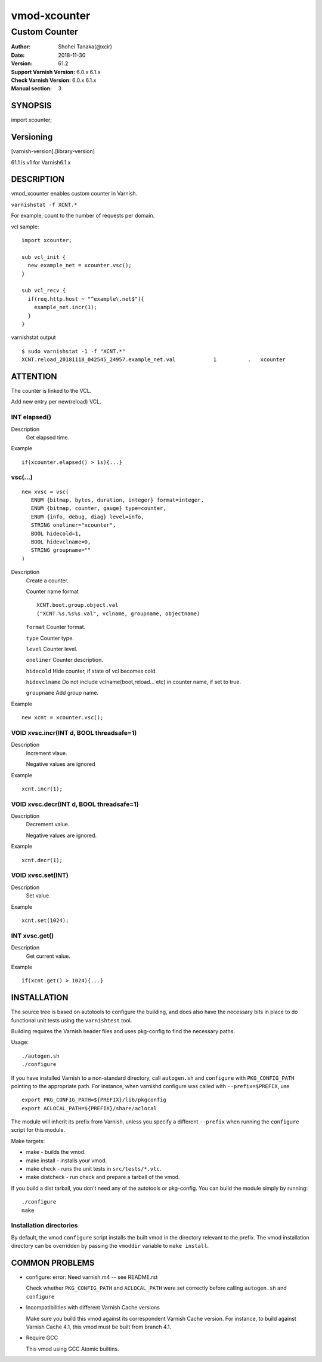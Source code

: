 ============
vmod-xcounter
============

------------------------------------
Custom Counter
------------------------------------

:Author: Shohei Tanaka(@xcir)
:Date: 2018-11-30
:Version: 61.2
:Support Varnish Version: 6.0.x 6.1.x
:Check Varnish Version: 6.0.x 6.1.x
:Manual section: 3

SYNOPSIS
========

import xcounter;

Versioning
============
[varnish-version].[library-version]

61.1 is v1 for Varnish6.1.x

DESCRIPTION
===========


vmod_xcounter enables custom counter in Varnish.

``varnishstat -f XCNT.*``

.. image:: ./res/varnishstat.png


For example, count to the number of requests per domain.

vcl sample:
::

  import xcounter;

  sub vcl_init {
    new example_net = xcounter.vsc();
  }

  sub vcl_recv {
    if(req.http.host ~ "^example\.net$"){
      example_net.incr(1);
    }
  }

varnishstat output
::

  $ sudo varnishstat -1 -f "XCNT.*"
  XCNT.reload_20181118_042545_24957.example_net.val            1          .   xcounter

ATTENTION
=========

The counter is linked to the VCL.

Add new entry per new(reload) VCL.

INT elapsed()
--------------------

Description
      Get elapsed time.

Example
::

      if(xcounter.elapsed() > 1s){...}

vsc(...)
---------
::

      new xvsc = vsc(
         ENUM {bitmap, bytes, duration, integer} format=integer,
         ENUM {bitmap, counter, gauge} type=counter,
         ENUM {info, debug, diag} level=info,
         STRING oneliner="xcounter",
         BOOL hidecold=1,
         BOOL hidevclname=0,
         STRING groupname=""
      )

Description
          Create a counter.

          Counter name format
          ::

            XCNT.boot.group.object.val
            ("XCNT.%s.%s%s.val", vclname, groupname, objectname)

          ``format`` Counter format.

          ``type`` Counter type.

          ``level`` Counter level.

          ``oneliner`` Counter description.

          ``hidecold`` Hide counter, if state of vcl becomes cold.

          ``hidevclname`` Do not include vclname(boot,reload... etc) in counter name, if set to true.
          
          ``groupname`` Add group name.

Example
::
          new xcnt = xcounter.vsc();

VOID xvsc.incr(INT d, BOOL threadsafe=1)
--------------------

Description
          Increment vlaue.

          Negative values are ignored

Example
::

          xcnt.incr(1);


VOID xvsc.decr(INT d, BOOL threadsafe=1)
-------------------

Description
          Decrement value.

          Negative values are ignored.

Example
::

          xcnt.decr(1);

VOID xvsc.set(INT)
---------------------

Description
      Set value.

Example
::

      xcnt.set(1024);

INT xvsc.get()
--------------------

Description
      Get current value.

Example
::

      if(xcnt.get() > 1024){...}


INSTALLATION
============

The source tree is based on autotools to configure the building, and
does also have the necessary bits in place to do functional unit tests
using the ``varnishtest`` tool.

Building requires the Varnish header files and uses pkg-config to find
the necessary paths.

Usage::

 ./autogen.sh
 ./configure

If you have installed Varnish to a non-standard directory, call
``autogen.sh`` and ``configure`` with ``PKG_CONFIG_PATH`` pointing to
the appropriate path. For instance, when varnishd configure was called
with ``--prefix=$PREFIX``, use

::

 export PKG_CONFIG_PATH=${PREFIX}/lib/pkgconfig
 export ACLOCAL_PATH=${PREFIX}/share/aclocal

The module will inherit its prefix from Varnish, unless you specify a
different ``--prefix`` when running the ``configure`` script for this
module.

Make targets:

* make - builds the vmod.
* make install - installs your vmod.
* make check - runs the unit tests in ``src/tests/*.vtc``.
* make distcheck - run check and prepare a tarball of the vmod.

If you build a dist tarball, you don't need any of the autotools or
pkg-config. You can build the module simply by running::

 ./configure
 make

Installation directories
------------------------

By default, the vmod ``configure`` script installs the built vmod in the
directory relevant to the prefix. The vmod installation directory can be
overridden by passing the ``vmoddir`` variable to ``make install``.


COMMON PROBLEMS
===============

* configure: error: Need varnish.m4 -- see README.rst

  Check whether ``PKG_CONFIG_PATH`` and ``ACLOCAL_PATH`` were set correctly
  before calling ``autogen.sh`` and ``configure``

* Incompatibilities with different Varnish Cache versions

  Make sure you build this vmod against its correspondent Varnish Cache version.
  For instance, to build against Varnish Cache 4.1, this vmod must be built from
  branch 4.1.

* Require GCC

  This vmod using GCC Atomic builtins.
